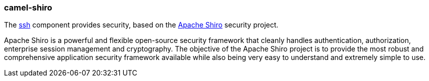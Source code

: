 ### camel-shiro

The https://github.com/apache/camel/blob/camel-{camel-version}/components/camel-shiro-security/src/main/docs/shiro-security-component.adoc[ssh,window=_blank] component provides security, based on the https://shiro.apache.org/[Apache Shiro,window=_blank] security project.

Apache Shiro is a powerful and flexible open-source security framework that cleanly handles authentication, authorization, enterprise session management and cryptography. The objective of the Apache Shiro project is to provide the most robust and comprehensive application security framework available while also being very easy to understand and extremely simple to use.
